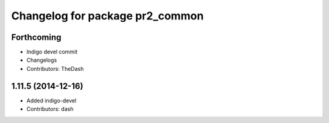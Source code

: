 ^^^^^^^^^^^^^^^^^^^^^^^^^^^^^^^^
Changelog for package pr2_common
^^^^^^^^^^^^^^^^^^^^^^^^^^^^^^^^
Forthcoming
-----------
* Indigo devel commit
* Changelogs
* Contributors: TheDash
1.11.5 (2014-12-16)
-------------------
* Added indigo-devel
* Contributors: dash
